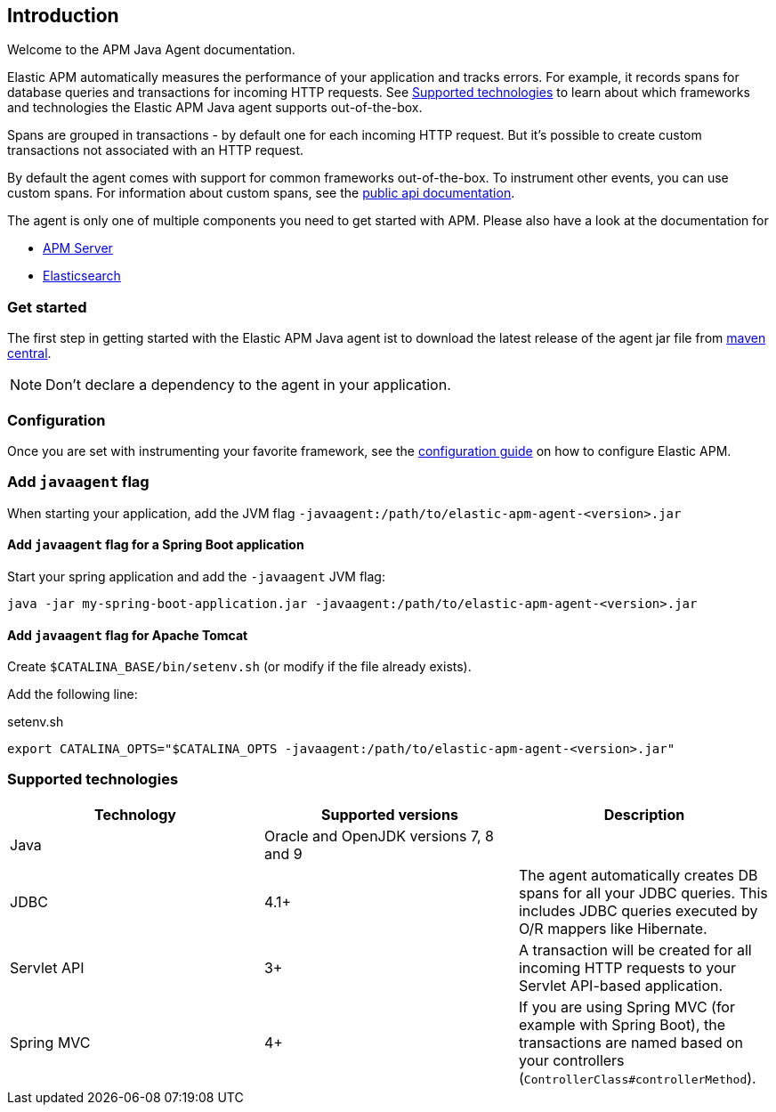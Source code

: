 [[intro]]

== Introduction

Welcome to the APM Java Agent documentation.

Elastic APM automatically measures the performance of your application and tracks errors.
For example, it records spans for database queries and transactions for incoming HTTP requests.
See <<supported-technologies>> to learn about which frameworks and technologies the Elastic APM Java agent supports out-of-the-box.

Spans are grouped in transactions - by default one for each incoming HTTP request.
But it's possible to create custom transactions not associated with an HTTP request.

By default the agent comes with support for common frameworks out-of-the-box.
To instrument other events,
you can use custom spans.
For information about custom spans,
see the link:public-api.asciidoc[public api documentation].

The agent is only one of multiple components you need to get started with APM.
Please also have a look at the documentation for

* https://www.elastic.co/guide/en/apm/server/current/index.html[APM Server]
* https://www.elastic.co/guide/en/elasticsearch/reference/current/index.html[Elasticsearch]

[float]
[[get-started]]
=== Get started

The first step in getting started with the Elastic APM Java agent ist to download the latest release of the agent jar file from
link:http://repo1.maven.org/maven2/co/elastic/apm/elastic-apm-agent/[maven central].

NOTE: Don't declare a dependency to the agent in your application.

[float]
[[configuration]]
=== Configuration
Once you are set with instrumenting your favorite framework,
see the link:configuration.asciidoc[configuration guide] on how to configure Elastic APM.

[float]
[[javaagent]]
=== Add `javaagent` flag
When starting your application, add the JVM flag `-javaagent:/path/to/elastic-apm-agent-<version>.jar`

[float]
[[spring-boot-javaagent]]
==== Add `javaagent` flag for a Spring Boot application

Start your spring application and add the `-javaagent` JVM flag:

[source,bash]
----
java -jar my-spring-boot-application.jar -javaagent:/path/to/elastic-apm-agent-<version>.jar
----

[float]
[[tomcat-javaagent]]
==== Add `javaagent` flag for Apache Tomcat
Create `$CATALINA_BASE/bin/setenv.sh` (or modify if the file already exists).

Add the following line:

[source,bash]
.setenv.sh
----
export CATALINA_OPTS="$CATALINA_OPTS -javaagent:/path/to/elastic-apm-agent-<version>.jar"
----

[float]
[[supported-technologies]]
=== Supported technologies

|===
|Technology |Supported versions | Description

|Java
|Oracle and OpenJDK versions 7, 8 and 9
|

|JDBC
|4.1+
|The agent automatically creates DB spans for all your JDBC queries.
 This includes JDBC queries executed by O/R mappers like Hibernate.

|Servlet API
|3+
|A transaction will be created for all incoming HTTP requests to your Servlet API-based application.

|Spring MVC
|4+
|If you are using Spring MVC (for example with Spring Boot),
 the transactions are named based on your controllers (`ControllerClass#controllerMethod`).
|===

